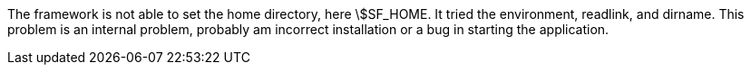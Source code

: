 The framework is not able to set the home directory, here \$SF_HOME. 
It tried the environment, readlink, and dirname. 
This problem is an internal problem, probably am incorrect installation or a bug in starting the application. 